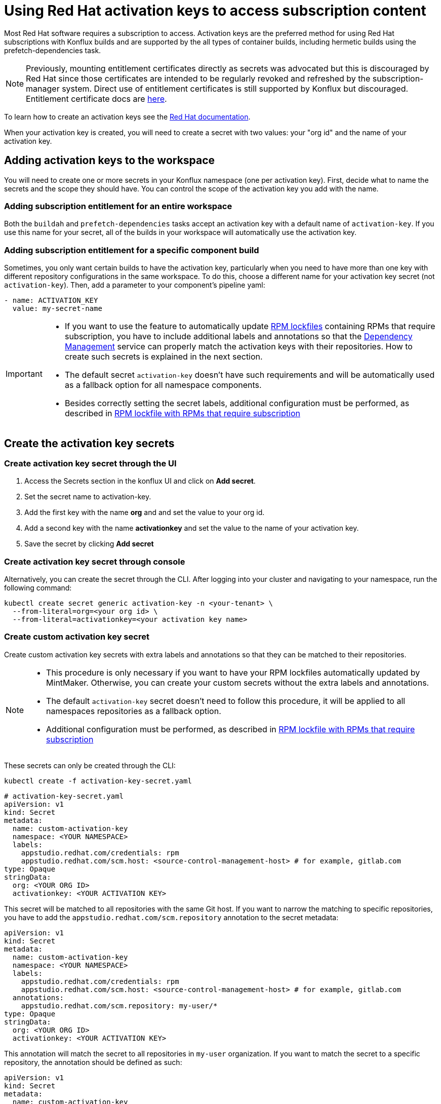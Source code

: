 = Using Red Hat activation keys to access subscription content

Most Red Hat software requires a subscription to access. Activation keys are the preferred method for using Red Hat subscriptions with Konflux builds and are supported by the all types of container builds, including hermetic builds using the prefetch-dependencies task.

NOTE: Previously, mounting entitlement certificates directly as secrets was advocated but this is discouraged by Red Hat since those certificates are intended to be regularly revoked and refreshed by the subscription-manager system. Direct use of entitlement certificates is still supported by Konflux but discouraged. Entitlement certificate docs are xref:./entitlement-subscription.adoc[here].

To learn how to create an activation keys see the https://docs.redhat.com/en/documentation/subscription_central/1-latest/html/getting_started_with_activation_keys_on_the_hybrid_cloud_console/index[Red Hat documentation].

When your activation key is created, you will need to create a secret with two values: your "org id" and the name of your activation key.


== Adding activation keys to the workspace

You will need to create one or more secrets in your Konflux namespace (one per activation key). First, decide what to name the secrets and the scope they should have. You can control the scope of the activation key you add with the name.

=== Adding subscription entitlement for an entire workspace

Both the `+buildah+` and `+prefetch-dependencies+` tasks accept an activation key with a default name of `+activation-key+`. If you use this name for your secret, all of the builds in your workspace will automatically use the activation key.

=== Adding subscription entitlement for a specific component build
Sometimes, you only want certain builds to have the activation key, particularly when you need to have more than one key with different repository configurations in the same workspace. To do this, choose a different name for your activation key secret (not `+activation-key+`). Then, add a parameter to your component's pipeline yaml:

----
- name: ACTIVATION_KEY
  value: my-secret-name
----

[IMPORTANT]
====
* If you want to use the feature to automatically update xref:ROOT:mintmaker:rpm-lockfile.adoc[RPM lockfiles] containing RPMs that require subscription, you have to include additional labels and annotations so that the xref:ROOT:mintmaker:user.adoc[Dependency Management] service can properly match the activation keys with their repositories. How to create such secrets is explained in the next section.
* The default secret `+activation-key+` doesn't have such requirements and will be automatically used as a fallback option for all namespace components.
* Besides correctly setting the secret labels, additional configuration must be performed, as described in xref:ROOT:mintmaker:rpm-lockfile.adoc#rpm-lockfile-with-rpms-that-require-subscription[RPM lockfile with RPMs that require subscription]
====

== Create the activation key secrets

[[Create-activation-key-through-the-UI]]
=== Create activation key secret through the UI

. Access the Secrets section in the konflux UI and click on *Add secret*.
. Set the secret name to activation-key.
. Add the first key with the name *org* and and set the value to your org id.
. Add a second key with the name *activationkey* and set the value to the name of your activation key.
. Save the secret by clicking *Add secret*

[[Create-activation-key-through-console]]
=== Create activation key secret through console

Alternatively, you can create the secret through the CLI. After logging into your cluster and navigating to your namespace, run the following command:

[source,bash]
----
kubectl create secret generic activation-key -n <your-tenant> \
  --from-literal=org=<your org id> \
  --from-literal=activationkey=<your activation key name>
----

[[Create-custom-activation-key-secret]]
=== Create custom activation key secret

Create custom activation key secrets with extra labels and annotations so that they can be matched to their repositories.

[NOTE]
====
* This procedure is only necessary if you want to have your RPM lockfiles automatically updated by MintMaker. Otherwise, you can create your custom secrets without the extra labels and annotations.
* The default `+activation-key+` secret doesn't need to follow this procedure, it will be applied to all namespaces repositories as a fallback option.
* Additional configuration must be performed, as described in xref:ROOT:mintmaker:rpm-lockfile.adoc#rpm-lockfile-with-rpms-that-require-subscription[RPM lockfile with RPMs that require subscription]
====

These secrets can only be created through the CLI:

[source,bash]
----
kubectl create -f activation-key-secret.yaml
----

[source,yaml]
----
# activation-key-secret.yaml
apiVersion: v1
kind: Secret
metadata:
  name: custom-activation-key
  namespace: <YOUR NAMESPACE>
  labels:
    appstudio.redhat.com/credentials: rpm
    appstudio.redhat.com/scm.host: <source-control-management-host> # for example, gitlab.com
type: Opaque
stringData:
  org: <YOUR ORG ID>
  activationkey: <YOUR ACTIVATION KEY>
----

This secret will be matched to all repositories with the same Git host. If you want to narrow the matching to specific repositories, you have to add the `appstudio.redhat.com/scm.repository` annotation to the secret metadata:

[source,yaml]
----
apiVersion: v1
kind: Secret
metadata:
  name: custom-activation-key
  namespace: <YOUR NAMESPACE>
  labels:
    appstudio.redhat.com/credentials: rpm
    appstudio.redhat.com/scm.host: <source-control-management-host> # for example, gitlab.com
  annotations:
    appstudio.redhat.com/scm.repository: my-user/*
type: Opaque
stringData:
  org: <YOUR ORG ID>
  activationkey: <YOUR ACTIVATION KEY>
----

This annotation will match the secret to all repositories in `my-user` organization. If you want to match the secret to a specific repository, the annotation should be defined as such:

[source,yaml]
----
apiVersion: v1
kind: Secret
metadata:
  name: custom-activation-key
  namespace: <YOUR NAMESPACE>
  labels:
    appstudio.redhat.com/credentials: rpm
    appstudio.redhat.com/scm.host: <source-control-management-host> # for example, gitlab.com
  annotations:
    appstudio.redhat.com/scm.repository: my-user/my-repository
type: Opaque
stringData:
  org: <YOUR ORG ID>
  activationkey: <YOUR ACTIVATION KEY>
----

Multiple repositories can be listed under the `appstudio.redhat.com/scm.repository` annotation. Separate repository names with commas when listing them. The secret will be used for all repositories that match the specified paths.

[IMPORTANT]
====
* Secrets lookup mechanism is searching for the most specific secret first. The secret with a repository annotation will be used first if it matches the component repository path. In none found, then a lookup will try to find a secret with a wildcard, or just the host matching one. As a fallback, the lookup will use the default `+activation-key+` secret.
====

== Using subscription content in a build

=== Non-hermetic (network connected) builds:

==== Automatic registration

The buildah task will use a provided activation key to register itself with Red Hat subscription manager and mount the necessary certificates to the build environment. Simply add `+dnf+` or `+yum install+` commands to your Containerfile. 

TIP: If your activation key includes more than the default `BaseOS` and `AppStream` repositories, add the following command inside your Containerfile in order update repository metadata:

[source,bash]
----
subscription-manager refresh
----

==== Explicit registration

If you include a `+subscription-manager register+`  command in your Containerfile, automatic registration will be disabled. You can control subscription-manager directly using the normal commands.

=== Hermetic (network isolated) builds:

The prefetch-dependencies task can use an activation key to register and fetch RPMs. All repositories configured for the activation key will be enabled for prefetch. 
If the default name was used for the secret (activation-key) no configuration is necessary. Otherwise, provide the ACTIVATION_KEY parameter to the build pipeline as noted above.

=== Configuring an RPM lockfile for hermetic builds

The `+rpm-lockfile-prototype+` tool uses live dnf metadata to resolve a given `+rpms.in.yaml+` file into an `+rpms.lock.yaml+` file in which every RPM is pinned to a repository and version. Because it uses live metadata, the configuration of package repositories on the system will influence the results.

Let's explore a simple scenario that should illustrate all pertinent parts of the process.

We will create a lockfile that includes the `+openshift-clients+` RPM which:

* requires a subscription to the OpenShift product
* is not located in the default Red Hat Enterprise Linux repositories
* is available for multiple architectures

This RPM is available in the following repositories:

[cols="2,1"]
|===
|*architecture* |*repository*
|x86_64 |rhocp-4.17-for-rhel-9-x86_64-rpms
|aarch64 |rhocp-4.17-for-rhel-9-aarch64-rpms
|===

==== Create the activation key

===== Create a new activation key
Navigate to https://console.redhat.com/insights/connector/activation-keys and create a new activation key. Follow the instructions in the wizard. 

Refer to the https://docs.redhat.com/en/documentation/subscription_central/1-latest/html/getting_started_with_activation_keys_on_the_hybrid_cloud_console/index[Red Hat documentation] for additional information.

===== Add additional repositories to the key
Once the key is created, click "add repositories". Add all the applicable repositories for all architectures. If you want to build source containers include the corresponding source repositories as well.

.Selecting additional repositories for an activation key
image::activation-key-choose-repos.png[redhat-activation-key-configuration]

When saved, your key should look something like this:

.Activation Key with additional repositories configured
image::activation-key-additional-repos-view.png[redhat-activation-key-additional-repositories]

IMPORTANT: Note the *name* of the activation key and the *org ID* which can be found in the drop-down under your name in the top right corner of the screen. You will need both in a subsequent step to register the container using `+subscription-manager+`.

==== Configure rpm-lockfile-prototype

The goal of this procedure is to generate an RPM lockfile using the `rpm-lockfile-prototype` tool. This involves two major conceptual steps:

1.  **Obtaining Repository Config Files:** You need access to `.repo` files that define the yum/dnf repositories for your target RHEL version and reflect the entitlements granted by your Red Hat subscription (via an activation key).
2.  **Running the Lockfile Generation Tool:** You need an environment capable of running the `rpm-lockfile-prototype` tool and providing it with the repository configuration obtained in the first step.

The steps detailed below demonstrate a combined workflow where a single container is used both to generate the necessary `.repo` file (by registering with `subscription-manager` using your activation key) and to subsequently run the `rpm-lockfile-prototype` tool using that generated file. It is important to note that this is not a requirement and the two conceptual steps can be decoupled. For example, you could generate `.repo` files for RHEL 8 within a UBI 8 container (using an RHEL 8 activation key) and then use those files to run `rpm-lockfile-prototype` within a UBI 9 container to generate a RHEL 8 lockfile.

The container where you run `rpm-lockfile-prototype` does not need to match the RHEL version of your build--the execution environment only needs to meet the tool's runtime prerequisites (e.g., Python &ge; 3.9). The key is to provide the tool with `.repo` files as input that accurately reflect the repositories of your target RHEL version.

NOTE: For this step we will assume that you have source code in your current working directory `+$(pwd)+`.

*Follow these steps for the Combined Workflow:*

. Prepare a container environment where you can run both Red Hat `subscription-manager` and the `rpm-lockfile-prototype` tool. Ideally this is the same version of Red Hat Enterprise Linux as your build, but as noted above, does not have to be. Mount your source code directory into the container.

+
--
In this example, we'll using the Red Hat Enterprise Linux 9 Universal Base Image (UBI 9).

[source,bash]
----
podman run --rm -it -v $(pwd):/source:Z registry.access.redhat.com/ubi9
----

--

. Register with your activation key from the previous step:

+
--
[source,bash]
----
subscription-manager register --activationkey="$KEY_NAME" --org="$ORG_ID"
----

IMPORTANT: You may see a message saying `+subscription-manager is operating in
container mode. Use your host system to manage subscriptions.+`, which is not
applicable if you're running the container on Fedora or MacOS.
--

. Verify that you have the correct repositories and enable missing source repositories.

+
--
NOTE: It is normal to only see the repositories for your current architecture at this stage.

[source,bash]
----
[root@ yum.repos.d]# dnf repolist --enabled
Updating Subscription Management repositories.
repo id                                                                                                                           repo name
rhel-9-for-aarch64-appstream-rpms                                                                                                 Red Hat Enterprise Linux 9 for ARM 64 - AppStream (RPMs)
rhel-9-for-aarch64-baseos-rpms                                                                                                    Red Hat Enterprise Linux 9 for ARM 64 - BaseOS (RPMs)
rhocp-4.17-for-rhel-9-aarch64-rpms                                                                                                Red Hat OpenShift Container Platform 4.17 for RHEL 9 ARM 64 (RPMs)
rhocp-4.17-for-rhel-9-aarch64-source-rpms                                                                                         Red Hat OpenShift Container Platform 4.17 for RHEL 9 ARM 64 (Source RPMs)
ubi-9-appstream-rpms                                                                                                              Red Hat Universal Base Image 9 (RPMs) - AppStream
ubi-9-baseos-rpms                                                                                                                 Red Hat Universal Base Image 9 (RPMs) - BaseOS
ubi-9-codeready-builder                                                                                                           Red Hat Universal Base Image 9 (RPMs) - CodeReady Builder`
----

In the example above, the source RPM repositories are not enabled for the following repositories:

----
ubi-9-appstream-rpms                                                                                                           
ubi-9-baseos-rpms                                                                                                               
ubi-9-codeready-builder    
----

To enable the source RPM repositories, locate the appropriate RPM repositories in `+redhat.repo+` and change `+enabled = 0+` to `+enabled = 1+`:

[source,toml]
----
[rhocp-4.16-for-rhel-9-$basearch-rpms]
name = Red Hat OpenShift Container Platform 4.16 for RHEL 9 $basearch (RPMs)
baseurl = https://cdn.redhat.com/content/dist/layered/rhel9/$basearch/rhocp/4.16/os
enabled = 1
...

[rhocp-4.16-for-rhel-9-$basearch-source-rpms]
name = Red Hat OpenShift Container Platform 4.16 for RHEL 9 $basearch (Source RPMs)
baseurl = https://cdn.redhat.com/content/dist/layered/rhel9/$basearch/rhocp/4.16/source/SRPMS
enabled = 1
...
----
--

. Install the tools needed ot run rpm-lockfile-prototype:

+
--
[source,bash]
----
dnf install -y pip skopeo
pip install --user https://github.com/konflux-ci/rpm-lockfile-prototype/archive/refs/tags/v0.13.1.tar.gz
----

NOTE: You can find the latest version of `+rpm-lockfile-prototype+` on https://github.com/konflux-ci/rpm-lockfile-prototype[GitHub], or viewing the repository https://github.com/konflux-ci/rpm-lockfile-prototype/tags[tags].

--

. Copy the default repository file configured by `+subscription-manager+` to the `+source/+` directory (the directory mounted from your host filesystem).

+
[source,bash]
----
cp /etc/yum.repos.d/redhat.repo /source/redhat.repo
----

. Substitute the current architecture with `$basearch` in `+redhat.repo+` to facilitate fetching for multiple architectures

+
[source,bash]
----
sed -i "s/$(uname -m)/\$basearch/g" redhat.repo
----

. Authenticate to the Red Hat container registry using your Red Hat Customer Portal credentials:

+
[source,bash]
----
skopeo login registry.redhat.io
----

. Configure `+rpms.in.yaml+`. There are three things to configure:

+
--

.. Add `./redhat.repo` under `contentOrigin.repofiles` in `+rpms.in.yaml+`
.. Add the RPM we want Konflux to prefetch for hermetic builds (`+openshift-clients+`)
.. Configure the enabled architectures

The following is an example of what your `+rpms.in.yaml+` file should look like:

[source,yaml]
----
contentOrigin:
  # Define at least one source of packages, but you can have as many as you want.
  repofiles:
     - ./redhat.repo

packages:
  # list of rpm names to resolve
  - openshift-clients

#reinstallPackages: []
  # list of rpms already provided in the base image, but which should be
  # reinstalled

arches:
  # The list of architectures can be set in the config file. Any `--arch` option set
  # on the command line will override this list.
  - aarch64
  - x86_64
  # - s390x
  # - ppc64le

context:
    # Alternative to setting command line options. Usually you will only want
    # to include one of these options, with the exception of `flatpak` that
    # can be combined with `image` and `containerfile` 
    containerfile: Containerfile
----

NOTE: In the source directory for this example there is a Containerfile named `+Containerfile+` which starts with the line `FROM registry.access.redhat.com/ubi9/ubi`, which is the reason why we're using a RHEL 9 UBI image to generate the lock file.

--

. Create the lock file

+
--
[source,bash]
----
cd /source; rpm-lockfile-prototype -f Containerfile rpms.in.yaml
----

If you encounter SSL errors (`+Problem with the local SSL certificates+`), make
sure the `+sslclientkey+` and `+sslclientcert+` options in `+redhat.repo+`
resolve to the correct path on the file system. These options point to
certificates and keys that use a unique identifier (e.g., `+sslclientcert =
/etc/pki/entitlement/$ID.pem+`). You may see SSL issues if you copied a
repository configuration file from a different system/container registered with a
different entitlement or activation key.

If successful, you should see a `+rpms.lock.yaml+` file in the source directory:

[source,yaml]
----
lockfileVersion: 1
lockfileVendor: redhat
arches:
- arch: x86_64
  packages:
  - url: https://cdn.redhat.com/content/dist/layered/rhel9/x86_64/rhocp/4.16/os/Packages/o/openshift-clients-4.16.0-202410172045.p0.gcf533b5.assembly.stream.el9.x86_64.rpm
    repoid: rhocp-4.16-for-rhel-9-x86_64-rpms
    size: 54912665
    checksum: sha256:0ffd7347620fd10bb75774520e571702361a6d0352de9112979693d003964038
    name: openshift-clients
    evr: 4.16.0-202410172045.p0.gcf533b5.assembly.stream.el9
    sourcerpm: openshift-clients-4.16.0-202410172045.p0.gcf533b5.assembly.stream.el9.src.rpm
...
----

TIP: If you see warnings like "`+WARNING:root:No sources found for...+`" then there is a source repository that still needs to be enabled in your repository configuration. If so, and you need source RPMs, be sure to enable the source RPM repositories in `+redhat.repo+` and regenerate the lock file.

--

. Exit the container, and commit the `+rpms.in.yaml+`, `+rpms.lock.yaml+` and `+redhat.repo+` to
source control. Konflux will use these files to prefetch RPMs for hermetic
builds.
